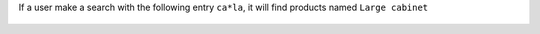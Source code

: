 If a user make a search with the following entry ``ca*la``, it will
find products named ``Large cabinet``

.. figure:: ../static/description/product_search.png
